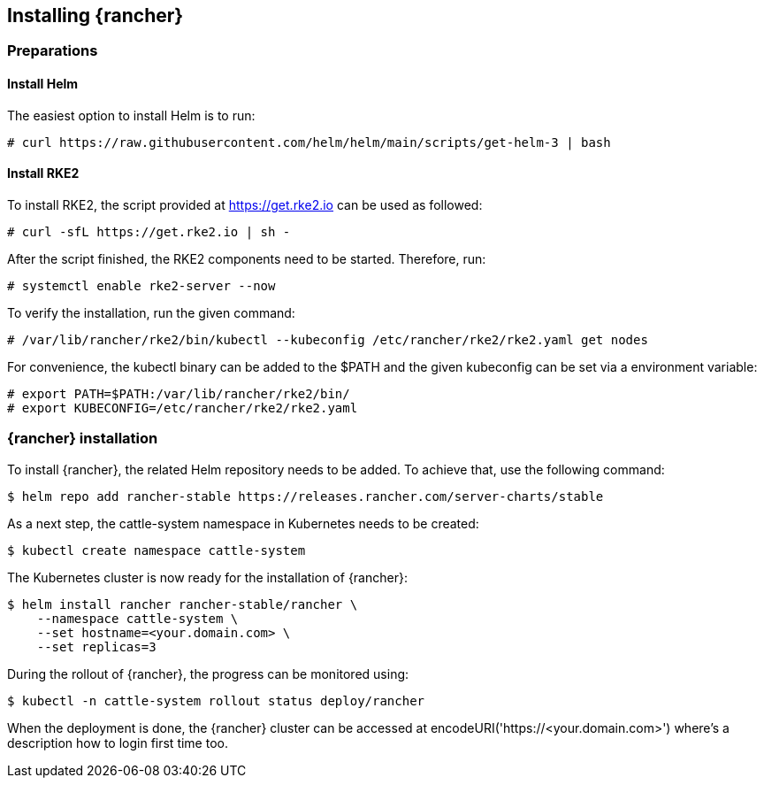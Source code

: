 [#Rancher]

== Installing {rancher}

=== Preparations

==== Install Helm

The easiest option to install Helm is to run:
----
# curl https://raw.githubusercontent.com/helm/helm/main/scripts/get-helm-3 | bash
----


==== Install RKE2

To install RKE2, the script provided at https://get.rke2.io can be used as followed:
----
# curl -sfL https://get.rke2.io | sh -
----

After the script finished, the RKE2 components need to be started. Therefore, run:
----
# systemctl enable rke2-server --now
----

To verify the installation, run the given command:
----
# /var/lib/rancher/rke2/bin/kubectl --kubeconfig /etc/rancher/rke2/rke2.yaml get nodes
----

For convenience, the kubectl binary can be added to the $PATH and the given kubeconfig can be set via a environment variable:
----
# export PATH=$PATH:/var/lib/rancher/rke2/bin/
# export KUBECONFIG=/etc/rancher/rke2/rke2.yaml
----


=== {rancher} installation

To install {rancher}, the related Helm repository needs to be added.
To achieve that, use the following command:
----
$ helm repo add rancher-stable https://releases.rancher.com/server-charts/stable
----

As a next step, the cattle-system namespace in Kubernetes needs to be created:
----
$ kubectl create namespace cattle-system
----

The Kubernetes cluster is now ready for the installation of {rancher}:
----
$ helm install rancher rancher-stable/rancher \
    --namespace cattle-system \
    --set hostname=<your.domain.com> \
    --set replicas=3
----

During the rollout of {rancher}, the progress can be monitored using:
----
$ kubectl -n cattle-system rollout status deploy/rancher
----

When the deployment is done, the {rancher} cluster can be accessed at encodeURI('https://<your.domain.com>') where's a description how to login first time too.

